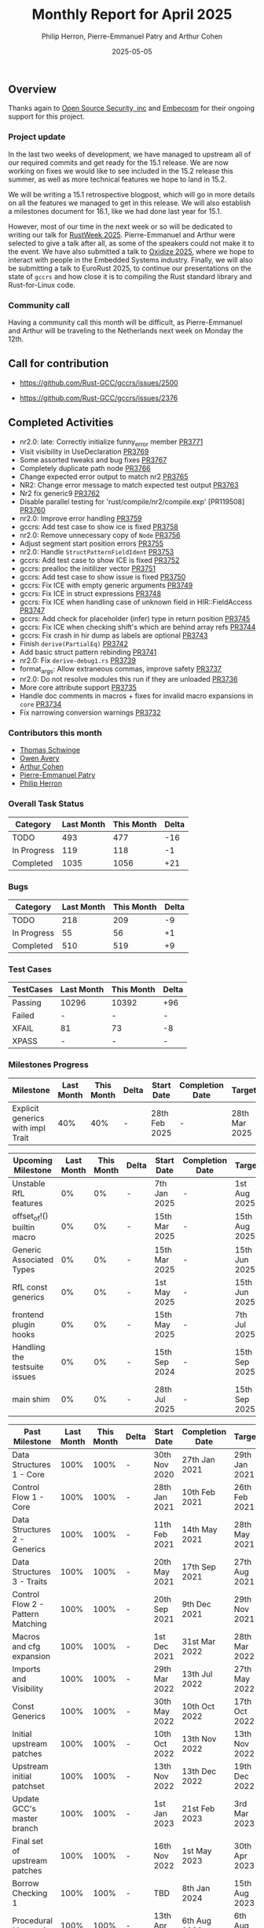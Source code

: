 #+title:  Monthly Report for April 2025
#+author: Philip Herron, Pierre-Emmanuel Patry and Arthur Cohen
#+date:   2025-05-05

** Overview

Thanks again to [[https://opensrcsec.com/][Open Source Security, inc]] and [[https://www.embecosm.com/][Embecosm]] for their ongoing support for this project.

*** Project update

In the last two weeks of development, we have managed to upstream all of our required commits and get ready for the 15.1 release. We are now working on fixes we would like to see included in the 15.2 release this summer, as well as more technical features we hope to land in 15.2.

We will be writing a 15.1 retrospective blogpost, which will go in more details on all the features we managed to get in this release. We will also establish a milestones document for 16.1, like we had done last year for 15.1.

However, most of our time in the next week or so will be dedicated to writing our talk for [[https://dev.events/conferences/rust-week-2025-utcccotp][RustWeek 2025]]. Pierre-Emmanuel and Arthur were selected to give a talk after all, as some of the speakers could not make it to the event.
We have also submitted a talk to [[https://oxidizeconf.com/][Oxidize 2025]], where we hope to interact with people in the Embedded Systems industry. Finally, we will also be submitting a talk to EuroRust 2025, to continue our presentations on the state of ~gccrs~ and how close it is to compiling the Rust standard library and Rust-for-Linux code.

*** Community call

Having a community call this month will be difficult, as Pierre-Emmanuel and Arthur will be traveling to the Netherlands next week on Monday the 12th.

** Call for contribution

- https://github.com/Rust-GCC/gccrs/issues/2500

- https://github.com/Rust-GCC/gccrs/issues/2376

** Completed Activities

- nr2.0: late: Correctly initialize funny_error member                         [[https://github.com/rust-gcc/gccrs/pull/3771][PR3771]]
- Visit visibility in UseDeclaration                                           [[https://github.com/rust-gcc/gccrs/pull/3769][PR3769]]
- Some assorted tweaks and bug fixes                                           [[https://github.com/rust-gcc/gccrs/pull/3767][PR3767]]
- Completely duplicate path node                                               [[https://github.com/rust-gcc/gccrs/pull/3766][PR3766]]
- Change expected error output to match nr2                                    [[https://github.com/rust-gcc/gccrs/pull/3765][PR3765]]
- NR2: Change error message to match expected test output                      [[https://github.com/rust-gcc/gccrs/pull/3763][PR3763]]
- Nr2 fix generic9                                                             [[https://github.com/rust-gcc/gccrs/pull/3762][PR3762]]
- Disable parallel testing for 'rust/compile/nr2/compile.exp' [PR119508]       [[https://github.com/rust-gcc/gccrs/pull/3760][PR3760]]
- nr2.0: Improve error handling                                                [[https://github.com/rust-gcc/gccrs/pull/3759][PR3759]]
- gccrs: Add test case to show ice is fixed                                    [[https://github.com/rust-gcc/gccrs/pull/3758][PR3758]]
- nr2.0: Remove unnecessary copy of ~Node~                                     [[https://github.com/rust-gcc/gccrs/pull/3756][PR3756]]
- Adjust segment start position errors                                         [[https://github.com/rust-gcc/gccrs/pull/3755][PR3755]]
- nr2.0: Handle ~StructPatternFieldIdent~                                      [[https://github.com/rust-gcc/gccrs/pull/3753][PR3753]]
- gccrs: Add test case to show ICE is fixed                                    [[https://github.com/rust-gcc/gccrs/pull/3752][PR3752]]
- gccrs: prealloc the initilizer vector                                        [[https://github.com/rust-gcc/gccrs/pull/3751][PR3751]]
- gccrs: Add test case to show issue is fixed                                  [[https://github.com/rust-gcc/gccrs/pull/3750][PR3750]]
- gccrs: Fix ICE with empty generic arguments                                  [[https://github.com/rust-gcc/gccrs/pull/3749][PR3749]]
- gccrs: Fix ICE in struct expressions                                         [[https://github.com/rust-gcc/gccrs/pull/3748][PR3748]]
- gccrs: Fix ICE when handling case of unknown field in HIR::FieldAccess       [[https://github.com/rust-gcc/gccrs/pull/3747][PR3747]]
- gccrs: Add check for placeholder (infer) type in return position             [[https://github.com/rust-gcc/gccrs/pull/3745][PR3745]]
- gccrs: Fix ICE when checking shift's which are behind array refs             [[https://github.com/rust-gcc/gccrs/pull/3744][PR3744]]
- gccrs: Fix crash in hir dump as labels are optional                          [[https://github.com/rust-gcc/gccrs/pull/3743][PR3743]]
- Finish ~derive(PartialEq)~                                                   [[https://github.com/rust-gcc/gccrs/pull/3742][PR3742]]
- Add basic struct pattern rebinding                                           [[https://github.com/rust-gcc/gccrs/pull/3741][PR3741]]
- nr2.0: Fix ~derive-debug1.rs~                                                [[https://github.com/rust-gcc/gccrs/pull/3739][PR3739]]
- format_args: Allow extraneous commas, improve safety                         [[https://github.com/rust-gcc/gccrs/pull/3737][PR3737]]
- nr2.0: Do not resolve modules this run if they are unloaded                  [[https://github.com/rust-gcc/gccrs/pull/3736][PR3736]]
- More core attribute support                                                  [[https://github.com/rust-gcc/gccrs/pull/3735][PR3735]]
- Handle doc comments in macros + fixes for invalid macro expansions in ~core~ [[https://github.com/rust-gcc/gccrs/pull/3734][PR3734]]
- Fix narrowing conversion warnings                                            [[https://github.com/rust-gcc/gccrs/pull/3732][PR3732]]

*** Contributors this month

- [[https://github.com/tschwinge][Thomas Schwinge]]
- [[https://github.com/powerboat9][Owen Avery]]
- [[https://github.com/CohenArthur][Arthur Cohen]]
- [[https://github.com/P-E-P][Pierre-Emmanuel Patry]]
- [[https://github.com/philberty][Philip Herron]]

*** Overall Task Status

| Category    | Last Month | This Month | Delta |
|-------------+------------+------------+-------|
| TODO        |        493 |        477 |   -16 |
| In Progress |        119 |        118 |    -1 |
| Completed   |       1035 |       1056 |   +21 |

*** Bugs

| Category    | Last Month | This Month | Delta |
|-------------+------------+------------+-------|
| TODO        |        218 |        209 |    -9 |
| In Progress |         55 |         56 |    +1 |
| Completed   |        510 |        519 |    +9 |

*** Test Cases

| TestCases | Last Month | This Month | Delta |
|-----------+------------+------------+-------|
| Passing   | 10296      | 10392      |   +96 |
| Failed    | -          | -          |     - |
| XFAIL     | 81         | 73         |    -8 |
| XPASS     | -          | -          |     - |

*** Milestones Progress

| Milestone                         | Last Month | This Month | Delta | Start Date    | Completion Date | Target        | Target GCC |
|-----------------------------------|------------|------------|-------|---------------|-----------------|---------------|------------|
| Explicit generics with impl Trait |        40% |        40% |     - | 28th Feb 2025 |               - | 28th Mar 2025 |   GCC 15.1 |
 
| Upcoming Milestone                | Last Month | This Month | Delta | Start Date    | Completion Date | Target        | Target GCC |
|-----------------------------------|------------|------------|-------|---------------|-----------------|---------------|------------|
| Unstable RfL features             |         0% |         0% |     - |  7th Jan 2025 |               - |  1st Aug 2025 |   GCC 16.1 |
| offset_of!() builtin macro        |         0% |         0% |     - | 15th Mar 2025 |               - | 15th Aug 2025 |   GCC 16.1 |
| Generic Associated Types          |         0% |         0% |     - | 15th Mar 2025 |               - | 15th Jun 2025 |   GCC 16.1 |
| RfL const generics                |         0% |         0% |     - |  1st May 2025 |               - | 15th Jun 2025 |   GCC 16.1 |
| frontend plugin hooks             |         0% |         0% |     - | 15th May 2025 |               - |  7th Jul 2025 |   GCC 16.1 |
| Handling the testsuite issues     |         0% |         0% |     - | 15th Sep 2024 |               - | 15th Sep 2025 |   GCC 16.1 |
| main shim                         |         0% |         0% |     - | 28th Jul 2025 |               - | 15th Sep 2025 |   GCC 16.1 |

| Past Milestone                    | Last Month | This Month | Delta | Start Date    | Completion Date | Target        | Target GCC |
|-----------------------------------+------------+------------+-------+---------------+-----------------+---------------|------------|
| Data Structures 1 - Core          |       100% |       100% |     - | 30th Nov 2020 |   27th Jan 2021 | 29th Jan 2021 |   GCC 14.1 |
| Control Flow 1 - Core             |       100% |       100% |     - | 28th Jan 2021 |   10th Feb 2021 | 26th Feb 2021 |   GCC 14.1 |
| Data Structures 2 - Generics      |       100% |       100% |     - | 11th Feb 2021 |   14th May 2021 | 28th May 2021 |   GCC 14.1 |
| Data Structures 3 - Traits        |       100% |       100% |     - | 20th May 2021 |   17th Sep 2021 | 27th Aug 2021 |   GCC 14.1 |
| Control Flow 2 - Pattern Matching |       100% |       100% |     - | 20th Sep 2021 |    9th Dec 2021 | 29th Nov 2021 |   GCC 14.1 |
| Macros and cfg expansion          |       100% |       100% |     - |  1st Dec 2021 |   31st Mar 2022 | 28th Mar 2022 |   GCC 14.1 |
| Imports and Visibility            |       100% |       100% |     - | 29th Mar 2022 |   13th Jul 2022 | 27th May 2022 |   GCC 14.1 |
| Const Generics                    |       100% |       100% |     - | 30th May 2022 |   10th Oct 2022 | 17th Oct 2022 |   GCC 14.1 |
| Initial upstream patches          |       100% |       100% |     - | 10th Oct 2022 |   13th Nov 2022 | 13th Nov 2022 |   GCC 14.1 |
| Upstream initial patchset         |       100% |       100% |     - | 13th Nov 2022 |   13th Dec 2022 | 19th Dec 2022 |   GCC 14.1 |
| Update GCC's master branch        |       100% |       100% |     - |  1st Jan 2023 |   21st Feb 2023 |  3rd Mar 2023 |   GCC 14.1 |
| Final set of upstream patches     |       100% |       100% |     - | 16th Nov 2022 |    1st May 2023 | 30th Apr 2023 |   GCC 14.1 |
| Borrow Checking 1                 |       100% |       100% |     - |           TBD |    8th Jan 2024 | 15th Aug 2023 |   GCC 14.1 |
| Procedural Macros 1               |       100% |       100% |     - | 13th Apr 2023 |    6th Aug 2023 |  6th Aug 2023 |   GCC 14.1 |
| GCC 13.2 Release                  |       100% |       100% |     - | 13th Apr 2023 |   22nd Jul 2023 | 15th Jul 2023 |   GCC 14.1 |
| GCC 14 Stage 3                    |       100% |       100% |     - |  1st Sep 2023 |   20th Sep 2023 |  1st Nov 2023 |   GCC 14.1 |
| GCC 14.1 Release                  |       100% |       100% |     - |  2nd Jan 2024 |    2nd Jun 2024 | 15th Apr 2024 |   GCC 14.1 |
| format_args!() support            |       100% |       100% |     - | 15th Feb 2024 |               - |  1st Apr 2024 |   GCC 14.1 |
| GCC 14.2                          |       100% |       100% |     - |  7th Jun 2024 |   15th Jun 2024 | 15th Jun 2024 |   GCC 14.2 |
| GCC 15.1                          |       100% |       100% |     - | 21st Jun 2024 |   31st Jun 2024 |  1st Jul 2024 |   GCC 15.1 |

## Snip

| Milestone                         | Start Date    | Completion Date | Target        | Target GCC |
|-----------------------------------+---------------+-----------------+---------------|------------|
| Unhandled attributes              |  1st Jul 2024 |   15th Aug 2024 | 15th Aug 2024 |   GCC 15.1 |
| Inline assembly                   |  1st Jun 2024 |   26th Aug 2024 | 15th Sep 2024 |   GCC 15.1 |
| Rustc Testsuite Adaptor           |  1st Jun 2024 |   26th Aug 2024 | 15th Sep 2024 |   GCC 15.1 |
| Borrow checker improvements       |  1st Jun 2024 |   26th Aug 2024 | 15th Sep 2024 |   GCC 15.1 |
| Deref and DerefMut improvements   | 28th Sep 2024 |   25th Oct 2024 | 28th Dec 2024 |   GCC 15.1 |
| Indexing fixes                    | 21st Jul 2024 |   25th Dec 2024 | 15th Nov 2024 |   GCC 15.1 |
| Iterator fixes                    | 21st Jul 2024 |   25th Dec 2024 | 15th Nov 2024 |   GCC 15.1 |
| Auto traits improvements          | 15th Sep 2024 |   20th Jan 2025 | 21st Dec 2024 |   GCC 15.1 |
| Lang items                        |  1st Jul 2024 |   10th Jan 2025 | 21st Nov 2024 |   GCC 15.1 |
| alloc parser issues               |  7th Jan 2025 |   31st Jun 2024 | 28th Jan 2025 |   GCC 15.1 |
| std parser issues                 |  7th Jan 2025 |   31st Jun 2024 | 28th Jan 2025 |   GCC 16.1 |
| Question mark operator            | 15th Dec 2024 |   21st Feb 2025 | 21st Feb 2025 |   GCC 15.1 |
| Name resolution 2.0 rework        |  1st Jun 2024 |               - |  1st Apr 2025 |   GCC 15.1 |
| Macro expansion                   |  1st Jun 2024 |               - |  1st Jan 2025 |   GCC 15.1 |
| Remaining typecheck issues        | 21st Oct 2024 |               - |  1st Mar 2025 |   GCC 15.1 |
| cfg-core                          |  1st Dec 2024 |   24th Mar 2025 |  1st Mar 2025 |   GCC 15.1 |
| Codegen fixes                     |  7th Oct 2024 |    1st Apr 2025 |  1st Mar 2025 |   GCC 15.1 |
| black_box intrinsic               | 28th Oct 2024 |               - | 28th Jan 2025 |   GCC 15.1 |
| let-else                          | 28th Jan 2025 |               - | 28th Feb 2025 |   GCC 15.1 |
| Specialization                    |  1st Jan 2025 |    1st Apr 2025 |  1st Mar 2025 |   GCC 15.1 |
| cfg-rfl                           |  7th Jan 2025 |   19th Mar 2025 | 15th Feb 2025 |   GCC 15.1 |
| Downgrade to Rust 1.49            | 14th Mar 2025 |   26th Mar 2025 |  1st Apr 2025 |   GCC 15.1 |

** Planned Activities

- Merge fixes in 15.2
- Continue working towards getting more features in 15.2

*** Risks

We must establish the list of GCC-common changes we need, as we will have to send them upstream before the start of Stage 3 around November. This is the only risk which could incur further problems and prevent more gccrs features from landing in 16.1.
